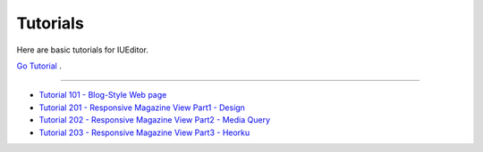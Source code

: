 .. _Go Tutorial : http://tutorial.iueditor.org/en/
.. _Tutorial 101 - Blog-Style Web page : http://tutorial.iueditor.org/en/tuto01-blog(en).html
.. _Tutorial 201 - Responsive Magazine View Part1 - Design : http://tutorial.iueditor.org/en/tuto02-magazine(en).html
.. _Tutorial 202 - Responsive Magazine View Part2 - Media Query : http://tutorial.iueditor.org/en/tuto02-magazine-part2(en).html
.. _Tutorial 203 - Responsive Magazine View Part3 - Heorku : http://tutorial.iueditor.org/en/tuto02-magazine-part3(en).html



Tutorials
=================

Here are basic tutorials for IUEditor.

`Go Tutorial`_ .


----------


* `Tutorial 101 - Blog-Style Web page`_
* `Tutorial 201 - Responsive Magazine View Part1 - Design`_
* `Tutorial 202 - Responsive Magazine View Part2 - Media Query`_
* `Tutorial 203 - Responsive Magazine View Part3 - Heorku`_
